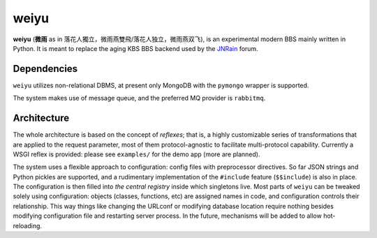 weiyu
=====

**weiyu** (**微雨** as in 落花人獨立，微雨燕雙飛/落花人独立，微雨燕双飞), is an experimental modern
BBS mainly written in Python. It is meant to replace the aging KBS BBS backend
used by the `JNRain`_ forum.

.. _JNRain: http://bbs.jnrain.com/

Dependencies
------------

``weiyu`` utilizes non-relational DBMS, at present only MongoDB with the
``pymongo`` wrapper is supported.

The system makes use of message queue, and the preferred MQ provider is
``rabbitmq``.


Architecture
------------

The whole architecture is based on the concept of *reflexes*; that is,
a highly customizable series of transformations that are applied to the
request parameter, most of them protocol-agnostic to facilitate
multi-protocol capability. Currently a WSGI reflex is provided: please see
``examples/`` for the demo app (more are planned).

The system uses a flexible approach to configuration: config files with
preprocessor directives. So far JSON strings and Python pickles are
supported, and a rudimentary implementation of the ``#include`` feature
(\ ``$$include``\ ) is also in place. The configuration is then filled into
*the central registry* inside which singletons live. Most parts of ``weiyu``
can be tweaked solely using configuration: objects (classes, functions, etc)
are assigned names in code, and configuration controls their relationship.
This way things like changing the URLconf or modifying database location
require nothing besides modifying configuration file and restarting server
process. In the future, mechanisms will be added to allow hot-reloading.


.. todo::

    More about the architecture and deployment later after major parts of
    the BBS are finished.


.. vim:ai:et:ts=4:sw=4:sts=4:fenc=utf-8:
